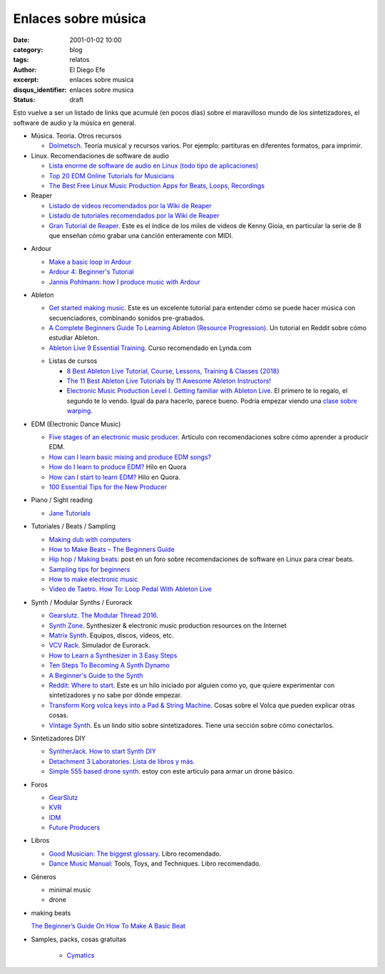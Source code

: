 Enlaces sobre música
####################

:date: 2001-01-02 10:00
:category: blog
:tags: relatos
:author: El Diego Efe
:excerpt: enlaces sobre musica
:disqus_identifier: enlaces sobre musica
:status: draft

.. contents::

Esto vuelve a ser un listado de links que acumulé (en pocos días) sobre el
maravilloso mundo de los sintetizadores, el software de audio y la música en
general.

+ Música. Teoría. Otros recursos

  - `Dolmetsch <https://www.dolmetsch.com>`_. Teoría musical y recursos varios.
    Por ejemplo: partituras en diferentes formatos, para imprimir.

+ Linux. Recomendaciones de software de audio

  - `Lista enorme de software de audio en Linux (todo tipo de aplicaciones)
    <https://github.com/nodiscc/awesome-linuxaudio>`_

  - `Top 20 EDM Online Tutorials for Musicians
    <https://www.quertime.com/article/top-20-edm-online-tutorials-for-musicians/>`_

  - `The Best Free Linux Music Production Apps for Beats, Loops, Recordings
    <https://www.makeuseof.com/tag/top-5-free-linux-music-creation-tools-artist-budget/>`_

+ Reaper

  - `Listado de videos recomendados por la Wiki de Reaper
    <https://wiki.cockos.com/wiki/index.php/ReaperVideos>`_

  - `Listado de tutoriales recomendados por la Wiki de Reaper
    <https://wiki.cockos.com/wiki/index.php/ReaperTutorials>`_

  - `Gran Tutorial de Reaper`_. Este es el índice de los miles de videos de
    Kenny Gioia, en particular la serie de 8 que enseñan cómo grabar una canción
    enteramente con MIDI.

.. _Gran Tutorial de Reaper: https://www.reaper.fm/videos.php

+ Ardour

  - `Make a basic loop in Ardour
    <http://opensourcehiphop.org/ardour-make-basic-loop.php>`_

  - `Ardour 4: Beginner's Tutorial
    <http://brunoruviaro.github.io/ardour4-tutorial/page2/>`_

  - `Jannis Pohlmann: how I produce music with Ardour
    <https://libremusicproduction.com/tutorials/jannis-pohlmann-how-i-produce-music-ardour>`_

+ Ableton

  - `Get started making music <https://learningmusic.ableton.com/index.html>`_.
    Este es un excelente tutorial para entender cómo se puede hacer música con
    secuenciadores, combinando sonidos pre-grabados.

  - `A Complete Beginners Guide To Learning Ableton (Resource Progression)
    <https://www.reddit.com/r/ableton/comments/5n97y1/a_complete_beginners_guide_to_learning_ableton/>`_.
    Un tutorial en Reddit sobre cómo estudiar Ableton.

  - `Ableton Live 9 Essential Training
    <https://www.lynda.com/Ableton-Live-tutorials/Ableton-Live-9-Essential-Training/120600-2.html>`_.
    Curso recomendado en Lynda.com

  + Listas de cursos

    - `8 Best Ableton Live Tutorial, Course, Lessons, Training & Classes {2018}
      <https://digitaldefynd.com/best-ableton-live-tutorial-course-lessons-training/>`_

    - `The 11 Best Ableton Live Tutorials by 11 Awesome Ableton Instructors!
      <https://musicproductionnerds.com/best-ableton-live-tutorials>`_

    - `Electronic Music Production Level I. Getting familiar with Ableton Live
      <https://courses.noiselab.io/p/electronic-music-production-level-1>`_. El
      primero te lo regalo, el segundo te lo vendo. Igual da para hacerlo,
      parece bueno. Podría empezar viendo una `clase sobre warping
      <https://courses.noiselab.io/courses/electronic-music-production-level-1/lectures/2191033>`_.

+ EDM (Electronic Dance Music)

  - `Five stages of an electronic music producer
    <https://www.edmprod.com/5-stages-electronic-music-producer/>`_. Artículo
    con recomendaciones sobre cómo aprender a producir EDM.

  - `How can I learn basic mixing and produce EDM songs?
    <https://www.quora.com/How-can-I-learn-basic-mixing-and-produce-EDM-songs>`_

  - `How do I learn to produce EDM?
    <https://www.quora.com/How-do-I-learn-to-produce-EDM>`_ Hilo en Quora

  - `How can I start to learn EDM?
    <https://www.quora.com/How-can-I-start-to-learn-EDM>`_ Hilo en Quora.

  - `100 Essential Tips for the New Producer
    <https://www.edmprod.com/100-essential-tips/>`_

+ Piano / Sight reading

  - `Jane Tutorials
    <https://sites.google.com/site/pianoandmathtutorials/sight-reading-lessons>`_

+ Tutoriales / Beats / Sampling

  - `Making dub with computers <http://studio.dubroom.org/tutorials.htm>`_

  - `How to Make Beats – The Beginners Guide
    <https://www.platinumloops.com/how-to-make-beats-the-beginners-guide/>`_

  - `Hip hop / Making beats
    <https://linuxmusicians.com/viewtopic.php?t=580%0A>`_: post en un foro
    sobre recomendaciones de software en Linux para crear beats.

  - `Sampling tips for beginners
    <https://www.musicradar.com/tuition/tech/sampling-tips-for-beginners-33952>`_

  - `How to make electronic music
    <http://equipboard.com/posts/how-to-make-electronic-music>`_

  - `Video de Taetro. How To: Loop Pedal With Ableton Live
    <https://www.youtube.com/watch?v=cFQzc8bYE2g>`_

+ Synth / Modular Synths / Eurorack

  - `Gearslutz. The Modular Thread 2016.
    <https://www.gearslutz.com/board/modular-mania-all-things-eurorack-and-modular-synths-effects/1063376-modular-thread-2016-a.html>`_

  - `Synth Zone <http://www.synthzone.com>`_. Synthesizer & electronic music
    production resources on the Internet

  - `Matrix Synth <https://www.matrixsynth.com>`_. Equipos, discos, videos,
    etc.

  - `VCV Rack <https://vcvrack.com>`_. Simulador de Eurorack.

  - `How to Learn a Synthesizer in 3 Easy Steps
    <https://www.izotope.com/en/blog/music-production/how-to-learn-a-synthesizer-in-3-easy-steps.html>`_

  - `Ten Steps To Becoming A Synth Dynamo
    <https://www.syntorial.com/tutorials/ten-steps-to-becoming-a-synth-dynamo/>`_

  - `A Beginner's Guide to the Synth
    <https://gizmodo.com/a-beginners-guide-to-the-synth-1736978695>`_

  - `Reddit: Where to start
    <https://www.reddit.com/r/synthesizers/comments/5a5kuw/where_to_start/>`_.
    Este es un hilo iniciado por alguien como yo, que quiere experimentar con
    sintetizadores y no sabe por dónde empezar.

  - `Transform Korg volca keys into a Pad & String Machine
    <https://ask.audio/articles/transform-korg-volca-keys-into-a-pad-string-machine>`_.
    Cosas sobre el Volca que pueden explicar otras cosas.

  - `Vintage Synth <http://www.vintagesynth.com>`_. Es un lindo sitio sobre
    sintetizadores. Tiene una sección sobre cómo conectarlos.

+ Sintetizadores DIY

  - `SyntherJack. How to start Synth DIY
    <https://syntherjack.net/how-to-start-synth-diy/>`_

  - `Detachment 3 Laboratories. Lista de libros y más.
    <http://labs.det3.net/diy/synthbook.html>`_

  - `Simple 555 based drone synth
    <http://samvssound.com/2017/12/08/simple-555-based-drone-synth/>`_. estoy
    con este artículo para armar un drone básico.

+ Foros

  - `GearSlutz <https://www.gearslutz.com>`_

  - `KVR <https://www.kvraudio.com>`_

  - `IDM <https://www.idmforums.com>`_

  - `Future Producers <https://www.futureproducers.com/forums/?tabid=12>`_

+ Libros

  - `Good Musician: The biggest glossary
    <https://www.amazon.com/Good-Musician-engineering-terminology-definitions-ebook/dp/B072M8QRLN/ref=sr_1_1?ie=UTF8&keywords=good+musician&qid=1505132738&s=digital-text&sr=1-1>`_.
    Libro recomendado.

  - `Dance Music Manual
    <https://www.amazon.com/Dance-Music-Manual-Tools-Techniques-ebook/dp/B00FYR3510/ref=sr_1_1?s=digital-text&ie=UTF8&qid=1539094417&sr=1-1&keywords=Dance+Music+Manual%2C>`_:
    Tools, Toys, and Techniques. Libro recomendado.

+ Géneros

  - minimal music

  - drone

+ making beats

  `The Beginner’s Guide On How To Make A Basic Beat
  <https://makebeats101.com/the-beginners-guide-on-how-to-make-a-basic-beat/>`_

+ Samples, packs, cosas gratuitas

   - `Cymatics`_

.. _Cymatics: https://cymatics.fm/free-download-vault

